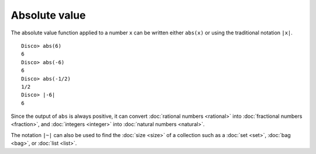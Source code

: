 Absolute value
==============

The absolute value function applied to a number ``x`` can be written
either ``abs(x)`` or using the traditional notation ``|x|``.

::

   Disco> abs(6)
   6
   Disco> abs(-6)
   6
   Disco> abs(-1/2)
   1/2
   Disco> |-6|
   6

Since the output of ``abs`` is always positive, it can convert
:doc:`rational numbers <rational>` into :doc:`fractional numbers <fraction>`,
and :doc:`integers <integer>` into :doc:`natural numbers <natural>`.

The notation ``|~|`` can also be used to find the :doc:`size <size>`
of a collection such as a :doc:`set <set>`, :doc:`bag <bag>`, or
:doc:`list <list>`.
